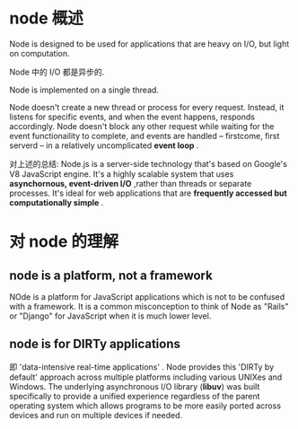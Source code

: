 * node 概述
  Node is designed to be used for applications that are heavy on I/O, but light
  on computation.
  
  Node 中的 I/O 都是异步的.

  Node is implemented on a single thread.

  Node doesn't create a new thread or process for every request. Instead, it
  listens for specific events, and when the event happens, responds
  accordingly. Node doesn't block any other request while waiting for the event
  functionaility to complete, and events are handled -- firstcome, first
  serverd -- in a relatively uncomplicated *event loop* .

  对上述的总结:
  Node.js is a server-side technology that's based on Google's V8 JavaScript
  engine. It's a highly scalable system that uses 
  *asynchornous, event-driven I/O* ,rather than threads or separate processes.
  It's ideal for web applications that are 
  *frequently accessed but computationally simple* .
* 对 node 的理解
** node is a platform, not a framework
   NOde is a platform for JavaScript applications which is not to be confused
   with a framework. It is a common misconception to think of Node as "Rails" or
   "Django" for JavaScript when it is much lower level.
** node is for DIRTy applications
   即 'data-intensive real-time applications' .
   Node provides this 'DIRTy by default' approach across multiple platforms
   including various UNIXes and Windows. The underlying asynchronous I/O library
   (*libuv*) was built specifically to provide a unified experience regardless
   of the parent operating system which allows programs to be more easily ported
   across devices and run on multiple devices if needed.
   
